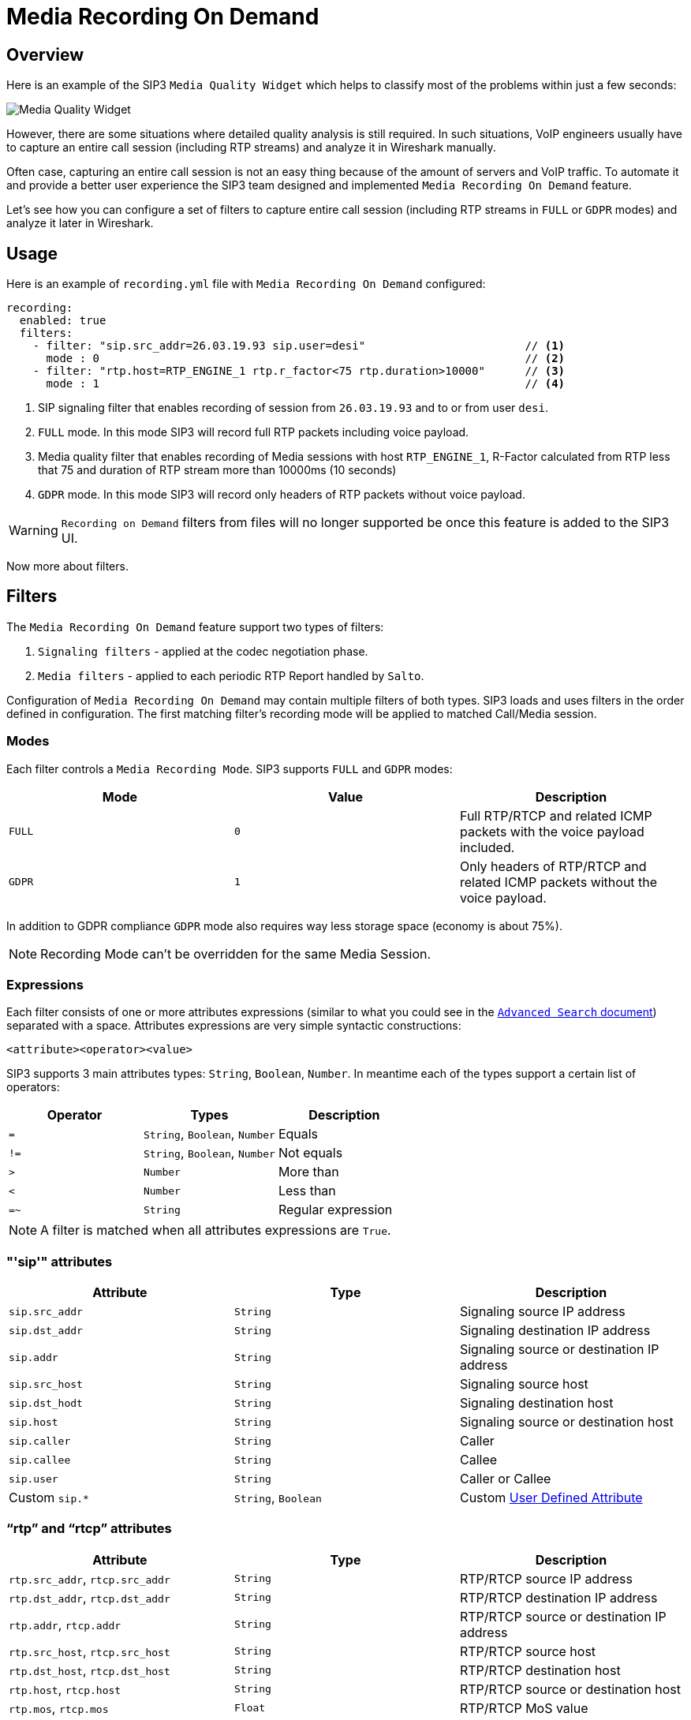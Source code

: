 = Media Recording On Demand
:description: SIP3 Media Recording On Demand.

== Overview

Here is an example of the SIP3 `Media Quality Widget` which helps to classify most of the problems within just a few seconds:

image::MediaQualityWidget.png[Media Quality Widget]

However, there are some situations where detailed quality analysis is still required. In such situations, VoIP engineers usually have to capture an entire call session (including RTP streams) and analyze it in Wireshark manually.

Often case, capturing an entire call session is not an easy thing because of the amount of servers and VoIP traffic. To automate it and provide a better user experience the SIP3 team designed and implemented `Media Recording On Demand` feature.

Let's see how you can configure a set of filters to capture entire call session (including RTP streams in `FULL` or `GDPR` modes) and analyze it later in Wireshark.

== Usage

Here is an example of `recording.yml` file with `Media Recording On Demand` configured:

[source,yaml]
----
recording:
  enabled: true
  filters:
    - filter: "sip.src_addr=26.03.19.93 sip.user=desi"                        // <1>
      mode : 0                                                                // <2>
    - filter: "rtp.host=RTP_ENGINE_1 rtp.r_factor<75 rtp.duration>10000"      // <3>
      mode : 1                                                                // <4>

----

<1> SIP signaling filter that enables recording of session from `26.03.19.93` and to or from user `desi`.
<2> `FULL` mode. In this mode SIP3 will record full RTP packets including voice payload.
<3> Media quality filter that enables recording of Media sessions with host `RTP_ENGINE_1`, R-Factor calculated from RTP less that 75 and duration of RTP stream more than 10000ms (10 seconds)
<4> `GDPR` mode. In this mode SIP3 will record only headers of RTP packets without voice payload.

WARNING: `Recording on Demand` filters from files will no longer supported be once this feature is added to the SIP3 UI.

Now more about filters.

== Filters

The `Media Recording On Demand` feature support two types of filters:

1. `Signaling filters` - applied at the codec negotiation phase.
2. `Media filters` - applied to each periodic RTP Report handled by `Salto`.

Configuration of `Media Recording On Demand` may contain multiple filters of both types. SIP3 loads and uses filters in the order defined in configuration. The first matching filter's recording mode will be applied to matched Call/Media session.

=== Modes

Each filter controls a `Media Recording Mode`. SIP3 supports `FULL` and `GDPR` modes:

[%header,cols=3*]
|===
|Mode |Value |Description

|`FULL`
|`0`
|Full RTP/RTCP and related ICMP packets with the voice payload included.

|`GDPR`
|`1`
|Only headers of RTP/RTCP and related ICMP packets without the voice payload.
|===

In addition to GDPR compliance `GDPR` mode also requires way less storage space (economy is about 75%).

NOTE: Recording Mode can't be overridden for the same Media Session.

=== Expressions

Each filter consists of one or more attributes expressions (similar to what you could see in the xref::features/AdvancedSearch.adoc#_expressions[`Advanced Search` document]) separated with a space. Attributes expressions are very simple syntactic constructions:
```
<attribute><operator><value>
```

SIP3 supports 3 main attributes types: `String`, `Boolean`, `Number`. In meantime each of the types support a certain list of operators:

|===
|Operator | Types | Description

| `=`
| `String`, `Boolean`, `Number`
| Equals

| `!=`
| `String`, `Boolean`, `Number`
| Not equals

| `>`
| `Number`
| More than

| `<`
| `Number`
| Less than

| `=~`
| `String`
| Regular expression
|===

NOTE: A filter is matched when all attributes expressions are `True`.

=== "'sip'" attributes

|===
|Attribute |Type |Description

|`sip.src_addr`
| `String`
| Signaling source IP address

|`sip.dst_addr`
| `String`
| Signaling destination IP address

|`sip.addr`
| `String`
| Signaling source or destination IP address

|`sip.src_host`
| `String`
| Signaling source host

|`sip.dst_hodt`
| `String`
| Signaling destination host

|`sip.host`
| `String`
| Signaling source or destination host

|`sip.caller`
| `String`
| Caller

|`sip.callee`
| `String`
| Callee

|`sip.user`
| `String`
| Caller or Callee

| Custom `sip.*`
| `String`, `Boolean`
| Custom xref::features/UserDefinedFunctions.adoc#_user_defined_attributes[User Defined Attribute]
|===

=== "`rtp`" and "`rtcp`" attributes

[%header,cols=3*]
|===
|Attribute |Type |Description

|`rtp.src_addr`, `rtcp.src_addr`
| `String`
| RTP/RTCP source IP address

|`rtp.dst_addr`, `rtcp.dst_addr`
| `String`
| RTP/RTCP destination IP address

|`rtp.addr`, `rtcp.addr`
| `String`
| RTP/RTCP source or destination IP address

|`rtp.src_host`, `rtcp.src_host`
| `String`
| RTP/RTCP source host

|`rtp.dst_host`, `rtcp.dst_host`
| `String`
| RTP/RTCP destination host

|`rtp.host`, `rtcp.host`
| `String`
| RTP/RTCP source or destination host

|`rtp.mos`, `rtcp.mos`
| `Float`
| RTP/RTCP MoS value

|`rtp.r_factor`, `rtcp.r_factor`
| `Float`
| RTP/RTCP R-Factor value

|`rtp.duration`, `rtcp.duration`
| `Integer`
| RTP/RTCP media stream duration in milliseconds

|`rtp.one_way`
| `Boolean`
| One-way RTP media stream. Please, use this attribute in combination with `rtp.duration` to make sure that RTP stream has already started some time ago.
|===
